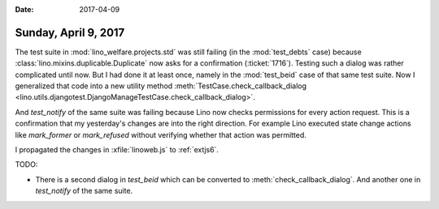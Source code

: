 :date: 2017-04-09

=====================
Sunday, April 9, 2017
=====================


The test suite in :mod:`lino_welfare.projects.std` was still failing
(in the :mod:`test_debts` case) because
:class:`lino.mixins.duplicable.Duplicate` now asks for a confirmation
(:ticket:`1716`). Testing such a dialog was rather complicated until
now. But I had done it at least once, namely in the :mod:`test_beid`
case of that same test suite. Now I generalized that code into a new
utility method :meth:`TestCase.check_callback_dialog
<lino.utils.djangotest.DjangoManageTestCase.check_callback_dialog>`.

And `test_notify` of the same suite was failing because Lino now
checks permissions for every action request. This is a confirmation
that my yesterday's changes are into the right direction. For example
Lino executed state change actions like `mark_former` or
`mark_refused` without verifying whether that action was permitted.

I propagated the changes in :xfile:`linoweb.js` to :ref:`extjs6`.

TODO:

- There is a second dialog in `test_beid` which can be converted
  to :meth:`check_callback_dialog`.
  And another one in `test_notify` of the same suite.



